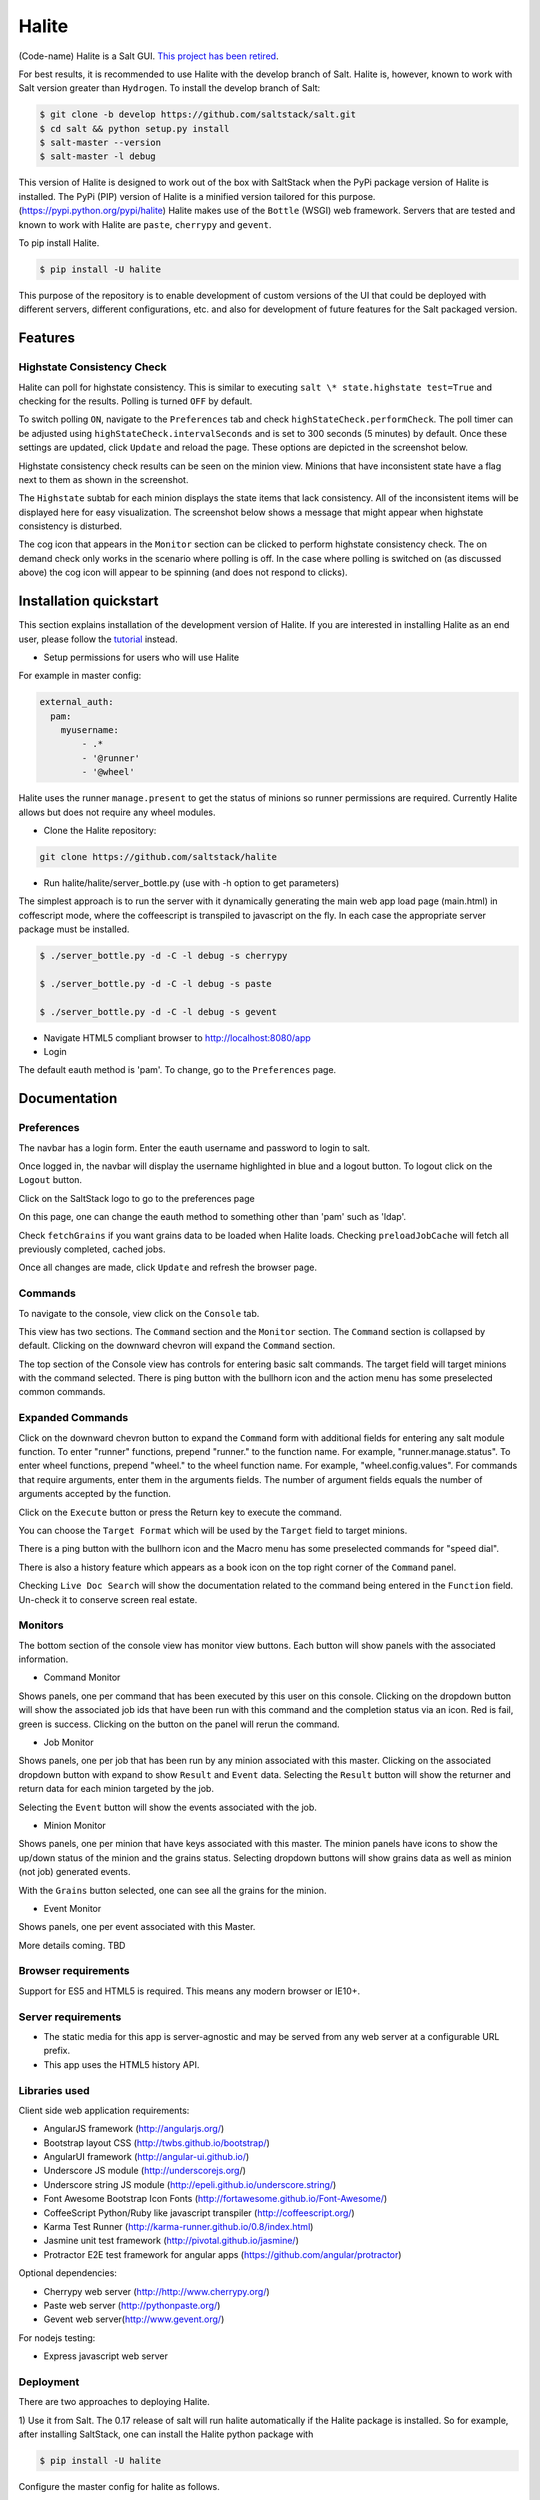 ======
Halite
======

(Code-name) Halite is a Salt GUI. `This project has been retired
<https://groups.google.com/d/msg/salt-users/rmMWLSaw0RY/N5PGRqDkwQgJ>`_.

For best results, it is recommended to use Halite with the develop branch of Salt.
Halite is, however, known to work with Salt version greater than ``Hydrogen``.
To install the develop branch of Salt:

.. code-block:: bash

  $ git clone -b develop https://github.com/saltstack/salt.git
  $ cd salt && python setup.py install
  $ salt-master --version
  $ salt-master -l debug

This version of Halite is designed to work out of the box with SaltStack when
the PyPi package version of Halite is installed. The PyPi (PIP) version of Halite
is a minified version tailored for this purpose. (https://pypi.python.org/pypi/halite)
Halite makes use of the ``Bottle`` (WSGI) web framework. Servers that are tested and
known to work with Halite are ``paste``, ``cherrypy`` and ``gevent``.

To pip install Halite.

.. code-block:: bash

  $ pip install -U halite

This purpose of the repository is to enable development of custom versions of the
UI that could be deployed with different servers, different configurations, etc.
and also for development of future features for the Salt packaged version.

Features
========

Highstate Consistency Check
---------------------------

Halite can poll for highstate consistency. This is similar to executing
``salt \* state.highstate test=True`` and checking for the results.
Polling is turned ``OFF`` by default.

To switch polling ``ON``, navigate to the ``Preferences`` tab and check
``highStateCheck.performCheck``. The poll timer can be adjusted using
``highStateCheck.intervalSeconds`` and is set to 300 seconds (5 minutes) by
default. Once these settings are updated, click ``Update`` and reload the page.
These options are depicted in the screenshot below.

.. image:: screenshots/HighstatePollSettings.png

Highstate consistency check results can be seen on the minion view. Minions
that have inconsistent state have a flag next to them as shown in the screenshot.

.. image:: screenshots/MinionWithFlag.png

The ``Highstate`` subtab for each minion displays the state items that lack
consistency. All of the inconsistent items will be displayed here for easy
visualization. The screenshot below shows a message that might appear
when highstate consistency is disturbed.

.. image:: screenshots/HighstateSubtab.png

The cog icon that appears in the ``Monitor`` section can be clicked to perform
highstate consistency check. The on demand check only works in the
scenario where polling is off. In the case where polling is switched on (as
discussed above) the cog icon will appear to be spinning (and does not respond
to clicks).

.. image:: screenshots/HighstateCheckCog.png

Installation quickstart
=======================

This section explains installation of the development version of Halite.
If you are interested in installing Halite as an end user, please follow the
`tutorial
<http://docs.saltstack.com/topics/tutorials/halite.html>`_ instead.

* Setup permissions for users who will use Halite
For example in master config:

.. code-block:: bash

  external_auth:
    pam:
      myusername:
          - .*
          - '@runner'
          - '@wheel'

Halite uses the runner ``manage.present`` to get the status of minions so runner
permissions are required.  Currently Halite allows but does not require any
wheel modules.

* Clone the Halite repository::

.. code-block:: bash

  git clone https://github.com/saltstack/halite


* Run halite/halite/server_bottle.py (use with -h option to get parameters)

The simplest approach is to run the server with it dynamically generating
the main web app load page (main.html) in coffescript mode, where the coffeescript
is transpiled to javascript on the fly. In each case the appropriate server package
must be installed.

.. code-block:: bash

    $ ./server_bottle.py -d -C -l debug -s cherrypy

    $ ./server_bottle.py -d -C -l debug -s paste

    $ ./server_bottle.py -d -C -l debug -s gevent



* Navigate HTML5 compliant browser to http://localhost:8080/app

* Login
The default eauth method is 'pam'. To change, go to the ``Preferences`` page.

Documentation
=============

Preferences
-----------

The navbar has a login form. Enter the eauth username and password to login to salt.

.. image:: screenshots/LoggedOut.png

Once logged in, the navbar will display the username highlighted in blue and a logout button.
To logout click on the ``Logout`` button.

.. image:: screenshots/LoggedIn.png



Click on the SaltStack logo to go to the preferences page

.. image:: screenshots/Preferences.png

On this page, one can change the eauth method to something other than 'pam' such
as 'ldap'.

Check ``fetchGrains`` if you want grains data to be loaded when Halite loads.
Checking ``preloadJobCache`` will fetch all previously completed, cached jobs.

Once all changes are made, click ``Update`` and refresh the browser page.

Commands
--------

To navigate to the console, view click on the ``Console`` tab.

.. image:: screenshots/HomeConsole.png

This view has two sections. The ``Command`` section and the ``Monitor`` section.
The ``Command`` section is collapsed by default. Clicking on the downward chevron will
expand the ``Command`` section.

The top section of the Console view has controls for entering basic salt commands.
The target field will target minions with the command selected. There is ping button
with the bullhorn icon and the action menu has some preselected common commands.

Expanded Commands
-----------------

.. image:: screenshots/CommandForm.png

Click on the downward chevron button to expand the ``Command`` form with additional
fields for entering any salt module function. To enter "runner" functions, prepend
"runner." to the function name. For example, "runner.manage.status". To enter wheel
functions, prepend "wheel." to the wheel function name. For example, "wheel.config.values".
For commands that require arguments, enter them in the arguments fields. The number of argument
fields equals the number of arguments accepted by the function.

Click on the ``Execute`` button or press the Return key to execute the command.

You can choose the ``Target Format`` which will be used by the ``Target`` field to target minions.

There is a ping button with the bullhorn icon and the Macro menu has some preselected commands
for "speed dial".

There is also a history feature which appears as a book icon on the top right corner of the ``Command`` panel.

Checking ``Live Doc Search`` will show the documentation related to the command being
entered in the ``Function`` field. Un-check it to conserve screen real estate.

Monitors
--------

The bottom section of the console view has monitor view buttons. Each button will
show panels with the associated information.

* Command Monitor

Shows panels, one per command that has been executed by this user on this console.
Clicking on the dropdown button will show the associated job ids that have been
run with this command and the completion status via an icon.
Red is fail, green is success.
Clicking on the button on the panel will rerun the command.

.. image:: screenshots/CommandMonitor.png

* Job Monitor

Shows panels, one per job that has been run by any minion associated with this
master. Clicking on the associated dropdown button with expand to show ``Result`` and ``Event`` data.
Selecting the ``Result`` button will show the returner and return data
for each minion targeted by the job.

.. image:: screenshots/JobMonitor.png

Selecting the ``Event`` button will show the events associated with the job.

.. image:: screenshots/JobMonitorEvent.png

* Minion Monitor

Shows panels, one per minion that have keys associated with this master. The minion
panels have icons to show the up/down status of the minion and the grains status.
Selecting dropdown buttons will show grains data as well as minion (not job) generated events.

.. image:: screenshots/MinionMonitor.png



With the ``Grains`` button selected, one can see all the grains for the minion.

.. image:: screenshots/MinionGrains.png




* Event Monitor

Shows panels, one per event associated with this Master.

.. image:: screenshots/EventMonitor.png

More details coming. TBD


Browser requirements
--------------------

Support for ES5 and HTML5 is required. This means any modern browser or IE10+.

Server requirements
-------------------

* The static media for this app is server-agnostic and may be served from any
  web server at a configurable URL prefix.
* This app uses the HTML5 history API.

Libraries used
--------------

Client side web application requirements:

* AngularJS framework (http://angularjs.org/)
* Bootstrap layout CSS (http://twbs.github.io/bootstrap/)
* AngularUI framework (http://angular-ui.github.io/)
* Underscore JS module (http://underscorejs.org/‎)
* Underscore string JS module (http://epeli.github.io/underscore.string/)
* Font Awesome Bootstrap Icon Fonts  (http://fortawesome.github.io/Font-Awesome/)
* CoffeeScript Python/Ruby like javascript transpiler (http://coffeescript.org/)
* Karma Test Runner (http://karma-runner.github.io/0.8/index.html)
* Jasmine unit test framework (http://pivotal.github.io/jasmine/)
* Protractor E2E test framework for angular apps (https://github.com/angular/protractor)

Optional dependencies:

* Cherrypy web server (http://http://www.cherrypy.org/)
* Paste web server (http://pythonpaste.org/)
* Gevent web server(http://www.gevent.org/)

For nodejs testing:

* Express javascript web server


Deployment
----------

There are two approaches to deploying Halite.

1) Use it from Salt.
The 0.17 release of salt will run halite automatically if the Halite package is
installed. So for example, after installing SaltStack, one can install the Halite
python package with

.. code-block:: bash

  $ pip install -U halite

Configure the master config for halite as follows.

.. code-block:: bash

  halite:
      level: 'debug'
      server: 'cherrypy'
      host: '0.0.0.0'
      port: '8080'
      cors: False
      tls: True
      certpath: '/etc/pki/tls/certs/localhost.crt'
      keypath: '/etc/pki/tls/certs/localhost.key'
      pempath: '/etc/pki/tls/certs/localhost.pem'

The "cherrypy" and "gevent" servers require the certpath and keypath files to run tls/ssl.
The .crt file holds the public cert and the .key file holds the private key. Whereas
the "paste" server requires a single .pem file that contains both the cert and key.
This can be created simply by concatenating the .crt and .key files.

If you want to use a self signed cert, you can create one using the Salt ``tls`` module

.. code-block:: bash

  salt '*' tls.create_ca_signed_cert test localhost

When using self signed certs, browsers will need approval before accepting the cert.
If the web application page has been cached with a non https version of the app, then
the browser cache will have to be cleared before it will recognize and prompt to
accept the self signed certificate.

You will also need to configure the eauth method to be used by users of the Web UI.
See quickstart above for an example.

Install the appropriate HTTP WSGI server selected in the master config above. In
this case it is "cherrypy". The other tested servers are "paste" and "gevent". The server
must be multi-threaded, asynchronous, or multi-processing in order to support
the Server Sent Event (SSE) streaming connection used by the Web UI.

Restart the SaltStack Master and navigate your HTML5 compliant browser to
https://localhost:8080/app or however you have configured your master above.

If you have problems look for "Halite:" in the SaltStack master log output.

Customized Deployment
---------------------

The Halite Github repository provides a skeleton framework for building your own custom
deployment. One can run the default bottle.py framework from the command line:

.. code-block:: bash

  $ ./server_bottle.py -g
  $ ./server_bottle.py -s cherrypy


or from a python application

.. code-block:: python

  import halite

  halite.start()


The full set of options is given by

.. code-block:: bash

  $ ./server_bottle.py -h
  usage: server_bottle.py [-h] [-l {info,debug,critical,warning,error}]
                        [-s SERVER] [-a HOST] [-p PORT] [-b BASE] [-x] [-t]
                        [-c CERT] [-k KEY] [-e PEM] [-g] [-f LOAD] [-C] [-d]

  Runs localhost web application wsgi service on given host address and port.
  Default host:port is 0.0.0.0:8080. (0.0.0.0 is any interface on localhost)

  optional arguments:
    -h, --help            show this help message and exit
    -l {info,debug,critical,warning,error}, --level {info,debug,critical,warning,error}
                          Logging level.
    -s SERVER, --server SERVER
                          Web application WSGI server type.
    -a HOST, --host HOST  Web application WSGI server ip host address.
    -p PORT, --port PORT  Web application WSGI server ip port.
    -b BASE, --base BASE  Base Url path prefix for client side web application.
    -x, --cors            Enable CORS Cross Origin Resource Sharing on server.
    -t, --tls             Use TLS/SSL (https).
    -c CERT, --cert CERT  File path to tls/ssl cacert certificate file.
    -k KEY, --key KEY     File path to tls/ssl private key file.
    -e PEM, --pem PEM     File path to tls/ssl pem file with both cert and key.
    -g, --gen             Generate web app load file. Default is 'app/main.html'
                          or if provided the file specified by -f option.
    -f LOAD, --load LOAD  Filepath to save generated web app load file upon -g
                          option.
    -C, --coffee          Upon -g option generate to load coffeescript.
    -d, --devel           Development mode.

The HTTP server provides two functions.

1) Provide content delivery network for the base load of the web application static
content such as html and javascript files.

2) Provide dynamic REST API interface to salt/client/api.py module that is used by
the web application via AJAX and SSE connections. Because SSE and CORS
(Cross Origin Resource Sharing) are not universally supported even among HTML5 compliant
browsers, a single server has to serve both the static content and the rest API.
An alternative approach would be to to use a web socket to stream the events,
this would not require CORS, so it may be a future option for Halite.

To deploy with apache, modify ``server_bottle.startServer`` so it creates the app but
does not call ``bottle.run`` on it but returns it to MOD_WSGI.
See (http://bottlepy.org/docs/dev/deployment.html) for other details in using bottle.py
with Apache and Mod_wsgi.

Doing a custom deployment with other frameworks like Django, etc. would involve
replicating the endpoints from server_bottle.

Architecture
------------

The following diagram illustrates how the various pieces to Halite interact.

.. image:: diagrams/HaliteArchitecture.png

Testing
-------

To run the karma jasmine ``unit test`` runner

.. code-block:: bash

  $ cd halite
  $ karma start karma_unit.conf.js

To run the protractor ``e2e test`` runner first start up a web server. More information
about using protractor can be found on their website.

Make sure that the end to end test is setup to login to Halite

.. code-block:: bash
  $ vim halite/test/spec-e2e/credentials.coffee

In that file change the following

.. code-block:: coffeescript

   login =
       username: 'your_halite_username'
       password: 'your_halite_password'

Now you can run the tests using the following commands.
Make sure you have the ``webdriver-manager`` started.
More info can be found on the `Protractor <https://github.com/angular/protractor>`_
webpage.

.. code-block:: bash

  $ cd halite
  $ protractor protractor.conf.js

To run the ``functional`` tests make sure you have the Python ``webtest``
and ``nose`` modules installed.

Enter your credentials and the minion name in a new file called
``halite/test/functional/config/override.conf``

.. code-block:: python

  [login]
  username = your_user_name
  password = your_password

  [minions]
  apache = minion_connected_to_this_master

The functional tests can be run via ``nose``.

.. code-block:: bash

  $ cd halite
  $ nosetests

You might have to build the distribution (for development)

.. code-block:: bash

   $ cd halite
   $ ./prep_dist.py


Subtree can be fetched by running ``git subtree pull --prefix=halite/lattice lattice master --squash``

.. ............................................................................
.. _`halite`: https://github.com/saltstack/halite
